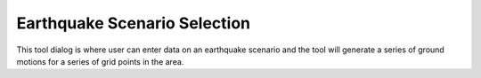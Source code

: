Earthquake Scenario Selection
-----------------------------

This tool dialog is where user can enter data on an earthquake scenario and the tool will generate a series of ground motions for a series of grid points in the area.

